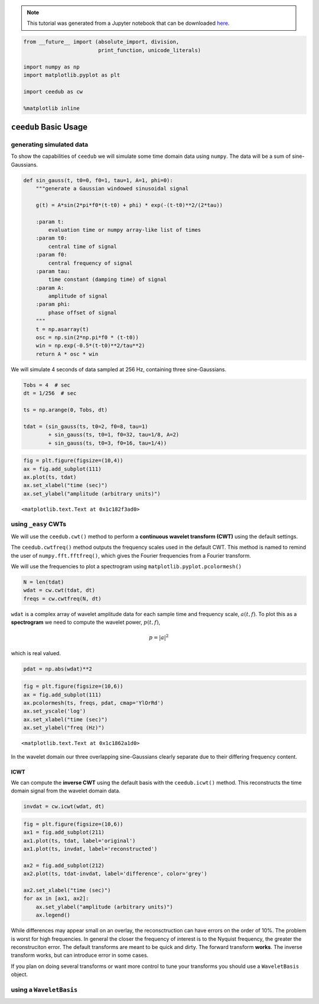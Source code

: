 
.. module:: ceedub

.. note:: This tutorial was generated from a Jupyter notebook that can be
          downloaded `here <_static/nb/Usage.ipynb>`_.

.. _Usage:

.. code:: python

    from __future__ import (absolute_import, division,
                            print_function, unicode_literals)
    
    import numpy as np
    import matplotlib.pyplot as plt
    
    import ceedub as cw
    
    %matplotlib inline

``ceedub`` Basic Usage
======================

generating simulated data
-------------------------

To show the capabilities of ``ceedub`` we will simulate some time domain
data using ``numpy``. The data will be a sum of sine-Gaussians.

.. code:: python

    def sin_gauss(t, t0=0, f0=1, tau=1, A=1, phi=0):
        """generate a Gaussian windowed sinusoidal signal
        
        g(t) = A*sin(2*pi*f0*(t-t0) + phi) * exp(-(t-t0)**2/(2*tau))
        
        :param t:
            evaluation time or numpy array-like list of times
        :param t0:
            central time of signal
        :param f0:
            central frequency of signal
        :param tau:
            time constant (damping time) of signal
        :param A:
            amplitude of signal
        :param phi:
            phase offset of signal
        """
        t = np.asarray(t)
        osc = np.sin(2*np.pi*f0 * (t-t0))
        win = np.exp(-0.5*(t-t0)**2/tau**2)
        return A * osc * win

We will simulate 4 seconds of data sampled at 256 Hz, containing three
sine-Gaussians.

.. code:: python

    Tobs = 4  # sec
    dt = 1/256  # sec
    
    ts = np.arange(0, Tobs, dt)
    
    tdat = (sin_gauss(ts, t0=2, f0=8, tau=1)
            + sin_gauss(ts, t0=1, f0=32, tau=1/8, A=2)
            + sin_gauss(ts, t0=3, f0=16, tau=1/4))

.. code:: python

    fig = plt.figure(figsize=(10,4))
    ax = fig.add_subplot(111)
    ax.plot(ts, tdat)
    ax.set_xlabel("time (sec)")
    ax.set_ylabel("amplitude (arbitrary units)")




.. parsed-literal::

    <matplotlib.text.Text at 0x1c182f3ad0>




.. image:: Usage_files/Usage_6_1.png


using ``_easy`` CWTs
--------------------

We will use the ``ceedub.cwt()`` method to perform a **continuous
wavelet transform (CWT)** using the default settings.

The ``ceedub.cwtfreq()`` method outputs the frequency scales used in the
default CWT. This method is named to remind the user of
``numpy.fft.fftfreq()``, which gives the Fourier frequencies from a
Fourier transform.

We will use the frequencies to plot a spectrogram using
``matplotlib.pyplot.pcolormesh()``

.. code:: python

    N = len(tdat)
    wdat = cw.cwt(tdat, dt)
    freqs = cw.cwtfreq(N, dt)

``wdat`` is a complex array of wavelet amplitude data for each sample
time and frequency scale, :math:`a(t,f)`. To plot this as a
**spectrogram** we need to compute the wavelet power, :math:`p(t,f)`,

.. math:: p = | a |^2

which is real valued.

.. code:: python

    pdat = np.abs(wdat)**2

.. code:: python

    fig = plt.figure(figsize=(10,6))
    ax = fig.add_subplot(111)
    ax.pcolormesh(ts, freqs, pdat, cmap='YlOrRd')
    ax.set_yscale('log')
    ax.set_xlabel("time (sec)")
    ax.set_ylabel("freq (Hz)")




.. parsed-literal::

    <matplotlib.text.Text at 0x1c1862a1d0>




.. image:: Usage_files/Usage_11_1.png


In the wavelet domain our three overlapping sine-Gaussians clearly
separate due to their differing frequency content.

ICWT
~~~~

We can compute the **inverse CWT** using the default basis with the
``ceedub.icwt()`` method. This reconstructs the time domain signal from
the wavelet domain data.

.. code:: python

    invdat = cw.icwt(wdat, dt)

.. code:: python

    fig = plt.figure(figsize=(10,6))
    ax1 = fig.add_subplot(211)
    ax1.plot(ts, tdat, label='original')
    ax1.plot(ts, invdat, label='reconstructed')
    
    ax2 = fig.add_subplot(212)
    ax2.plot(ts, tdat-invdat, label='difference', color='grey')
    
    ax2.set_xlabel("time (sec)")
    for ax in [ax1, ax2]:
        ax.set_ylabel("amplitude (arbitrary units)")
        ax.legend()



.. image:: Usage_files/Usage_15_0.png


While differences may appear small on an overlay, the reconsctruction
can have errors on the order of 10%. The problem is worst for high
frequencies. In general the closer the frequency of interest is to the
Nyquist frequency, the greater the reconstruciton error. The default
transforms are meant to be quick and dirty. The forward transform
**works**. The inverse transform works, but can introduce error in some
cases.

If you plan on doing several transforms or want more control to tune
your transforms you should use a ``WaveletBasis`` object.

using a ``WaveletBasis``
------------------------



